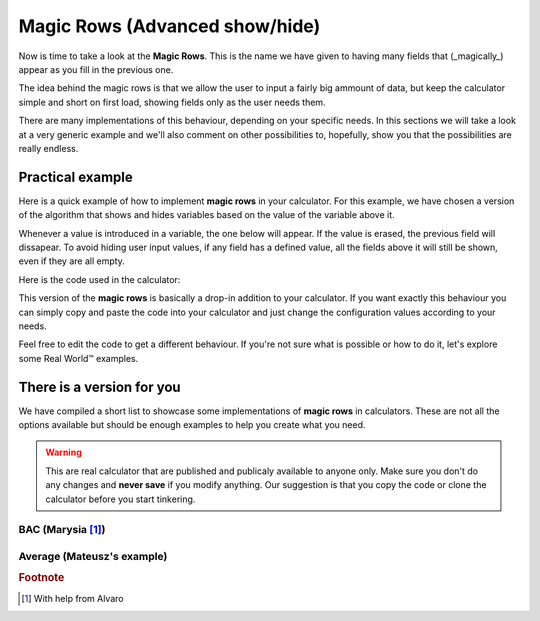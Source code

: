 .. _magicRows:
Magic Rows (Advanced show/hide)
===============================

Now is time to take a look at the **Magic Rows**. This is the name we have given to having many fields that (_magically_) appear as you fill in the previous one.

The idea behind the magic rows is that we allow the user to input a fairly big ammount of data, but keep the calculator simple and short on first load, showing fields only as the user needs them.

There are many implementations of this behaviour, depending on your specific needs. In this sections we will take a look at a very generic example and we'll also comment on other possibilities to, hopefully, show you that the possibilities are really endless.

Practical example
-----------------

Here is a quick example of how to implement **magic rows** in your calculator.  For this example, we have chosen a version of the algorithm that shows and hides variables based on the value of the variable above it. 

Whenever a value is introduced in a variable, the one below will appear. If the value is erased, the previous field will dissapear. To avoid hiding user input values, if any field has a defined value, all the fields above it will still be shown, even if they are all empty.

.. seealso::
    We have created a calculator using this code so that you can see the results for yourself. Check it out at `Dynamic Graphs (X-axis) <https://bb.omnicalculator.com/#/calculators/1970>`__ on BB

Here is the code used in the calculator:

.. code-block:: javascript
    :linenos:
    
    'use strict';
    // Configuration
    var startNumber = 0,
        nVariables = 10,
        endNumber = startNumber+nVariables-2,
        prefix = 'a';

    omni.onResult([], function(ctx){ 
        for(var i = endNumber; i >= startNumber;i--){
            if(ctx.getNumberValue(prefix+i) === undefined &&
                ctx.getNumberValue(prefix+(i+1)) === undefined)
            {
                ctx.hideVariables(prefix+(i+1));
            }else{
                ctx.showVariables(prefix+(i+1));
                break;
            }
        }
        ctx.addHtml("Number of `magic variables` displayed: "+(i-startNumber+2));
    });

This version of the **magic rows** is basically a drop-in addition to your calculator. If you want exactly this behaviour you can simply copy and paste the code into your calculator and just change the configuration values according to your needs.

Feel free to edit the code to get a different behaviour. If you're not sure what is possible or how to do it, let's explore some Real World™ examples.

There is a version for you
--------------------------

We have compiled a short list to showcase some implementations of **magic rows** in calculators. These are not all the options available but should be enough examples to help you create what you need.

.. warning::
    This are real calculator that are published and publicaly available to anyone only. Make sure you don't do any changes and **never save** if you modify anything. Our suggestion is that you copy the code or clone the calculator before you start tinkering.

BAC (Marysia [#f1]_)
~~~~~~~~~~~~~~~~~~~~

.. seealso::
    Check it out at `Magic Rows <https://bb.omnicalculator.com/#/calculators/260>`__ on BB

Average (Mateusz's example)
~~~~~~~~~~~~~~~~~~~~~~~~~~~

.. seealso::
    Check it out at `Average <https://bb.omnicalculator.com/#/calculators/265>`__ on BB

.. rubric:: Footnote

.. [#f1] With help from Alvaro
